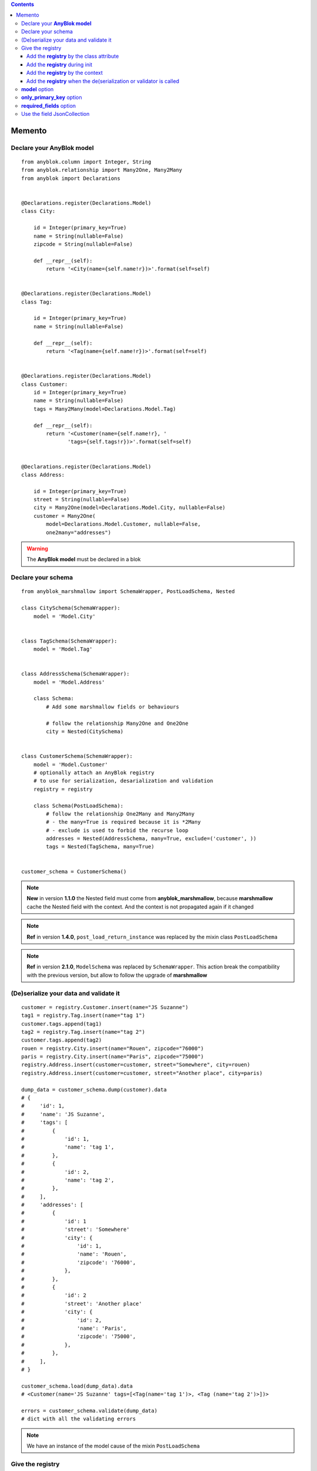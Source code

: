 .. This file is a part of the AnyBlok / Marshmallow project
..
..    Copyright (C) 2017 Jean-Sebastien SUZANNE <jssuzanne@anybox.fr>
..
.. This Source Code Form is subject to the terms of the Mozilla Public License,
.. v. 2.0. If a copy of the MPL was not distributed with this file,You can
.. obtain one at http://mozilla.org/MPL/2.0/.

.. contents::

Memento
=======

Declare your **AnyBlok model**
------------------------------

::

    from anyblok.column import Integer, String
    from anyblok.relationship import Many2One, Many2Many
    from anyblok import Declarations


    @Declarations.register(Declarations.Model)
    class City:

        id = Integer(primary_key=True)
        name = String(nullable=False)
        zipcode = String(nullable=False)

        def __repr__(self):
            return '<City(name={self.name!r})>'.format(self=self)


    @Declarations.register(Declarations.Model)
    class Tag:

        id = Integer(primary_key=True)
        name = String(nullable=False)

        def __repr__(self):
            return '<Tag(name={self.name!r})>'.format(self=self)


    @Declarations.register(Declarations.Model)
    class Customer:
        id = Integer(primary_key=True)
        name = String(nullable=False)
        tags = Many2Many(model=Declarations.Model.Tag)

        def __repr__(self):
            return '<Customer(name={self.name!r}, '
                   'tags={self.tags!r})>'.format(self=self)


    @Declarations.register(Declarations.Model)
    class Address:

        id = Integer(primary_key=True)
        street = String(nullable=False)
        city = Many2One(model=Declarations.Model.City, nullable=False)
        customer = Many2One(
            model=Declarations.Model.Customer, nullable=False,
            one2many="addresses")


.. warning::

    The **AnyBlok model** must be declared in a blok


Declare your schema
-------------------

::

    from anyblok_marshmallow import SchemaWrapper, PostLoadSchema, Nested

    class CitySchema(SchemaWrapper):
        model = 'Model.City'


    class TagSchema(SchemaWrapper):
        model = 'Model.Tag'


    class AddressSchema(SchemaWrapper):
        model = 'Model.Address'

        class Schema:
            # Add some marshmallow fields or behaviours

            # follow the relationship Many2One and One2One
            city = Nested(CitySchema)


    class CustomerSchema(SchemaWrapper):
        model = 'Model.Customer'
        # optionally attach an AnyBlok registry
        # to use for serialization, desarialization and validation
        registry = registry

        class Schema(PostLoadSchema):
            # follow the relationship One2Many and Many2Many
            # - the many=True is required because it is *2Many
            # - exclude is used to forbid the recurse loop
            addresses = Nested(AddressSchema, many=True, exclude=('customer', ))
            tags = Nested(TagSchema, many=True)


    customer_schema = CustomerSchema()


.. note::

    **New** in version **1.1.0** the Nested field must come from **anyblok_marshmallow**,
    because **marshmallow** cache the Nested field with the context. And the context is not propagated
    again if it changed

.. note::

    **Ref** in version **1.4.0**, ``post_load_return_instance`` was replaced by the mixin class
    ``PostLoadSchema``

.. note::

    **Ref** in version **2.1.0**, ``ModelSchema`` was replaced by ``SchemaWrapper``. This action
    break the compatibility with the previous version, but allow to follow the upgrade of **marshmallow**


(De)serialize your data and validate it
---------------------------------------

::

    customer = registry.Customer.insert(name="JS Suzanne")
    tag1 = registry.Tag.insert(name="tag 1")
    customer.tags.append(tag1)
    tag2 = registry.Tag.insert(name="tag 2")
    customer.tags.append(tag2)
    rouen = registry.City.insert(name="Rouen", zipcode="76000")
    paris = registry.City.insert(name="Paris", zipcode="75000")
    registry.Address.insert(customer=customer, street="Somewhere", city=rouen)
    registry.Address.insert(customer=customer, street="Another place", city=paris)

    dump_data = customer_schema.dump(customer).data
    # {
    #     'id': 1,
    #     'name': 'JS Suzanne',
    #     'tags': [
    #         {
    #             'id': 1,
    #             'name': 'tag 1',
    #         },
    #         {
    #             'id': 2,
    #             'name': 'tag 2',
    #         },
    #     ],
    #     'addresses': [
    #         {
    #             'id': 1
    #             'street': 'Somewhere'
    #             'city': {
    #                 'id': 1,
    #                 'name': 'Rouen',
    #                 'zipcode': '76000',
    #             },
    #         },
    #         {
    #             'id': 2
    #             'street': 'Another place'
    #             'city': {
    #                 'id': 2,
    #                 'name': 'Paris',
    #                 'zipcode': '75000',
    #             },
    #         },
    #     ],
    # }

    customer_schema.load(dump_data).data
    # <Customer(name='JS Suzanne' tags=[<Tag(name='tag 1')>, <Tag (name='tag 2')>])>

    errors = customer_schema.validate(dump_data)
    # dict with all the validating errors

.. note::

    We have an instance of the model cause of the mixin ``PostLoadSchema``


Give the registry
-----------------

The schema need to have the registry.

If no registry found when the de(serialization) or validation then the 
**RegistryNotFound** exception will be raised.

Add the **registry** by the class attribute
~~~~~~~~~~~~~~~~~~~~~~~~~~~~~~~~~~~~~~~~~~~

This is the solution given in the main exemple::

    class CustomerSchema(SchemaWrapper):
        model = 'Model.Customer'
        registry = registry


Add the **registry** during init
~~~~~~~~~~~~~~~~~~~~~~~~~~~~~~~~

This solution is use during the instanciation

::

    customer_schema = CustomerSchema(registry=registry)


Add the **registry** by the context
~~~~~~~~~~~~~~~~~~~~~~~~~~~~~~~~~~~

This solution is use during the instanciation or after

::

    customer_schema = CustomerSchema(context={'registry': registry})

or

::

    customer_schema = CustomerSchema()
    customer_schema.context['registry'] = registry


Add the **registry** when the de(serialization or validator is called
~~~~~~~~~~~~~~~~~~~~~~~~~~~~~~~~~~~~~~~~~~~~~~~~~~~~~~~~~~~~~~~~~~~~~

::

    customer_schema.dumps(customer, registry=registry)
    customer_schema.dump(customer, registry=registry)
    customer_schema.loads(dump_data, registry=registry)
    customer_schema.load(dump_data, registry=registry)
    customer_schema.validate(dump_data, registry=registry)


**model** option
----------------

This option add in the model name. As the registry, this option
can be passed by definition, initialization, context or during the call of the (de)serialization / validation

::

    class AnySchema(SchemaWrapper):
        model = "Model.Customer"

or

::

    any_schema = AnySchema(model="Model.customer")

or

::

    any_schema.context['model'] = "Model.Customer"

or

::

    any_schema.dumps(instance, model="Model.Customer")
    any_schema.dump(instance, model="Model.Customer")
    any_schema.loads(dump_data, model="Model.Customer")
    any_schema.load(dump_data, model="Model.Customer")
    any_schema.validate(dump_data, model="Model.Customer")


**only_primary_key** option
---------------------------

This option add in the only argument the primary keys of the model. As the registry, this option
can be passed by definition, initialization, context or during the call of the (de)serialization / validation

::

    class CustomerSchema(SchemaWrapper):
        model = "Model.Customer"
        only_primary_key = True

or

::

    customer_schema = CustomerSchema(only_primary_key=True)

or

::

    customer_schema.context['only_primary_key'] = True

or

::

    customer_schema.dumps(instance, only_primary_key=True)
    customer_schema.dump(instance, only_primary_key=True)
    customer_schema.loads(dump_data, only_primary_key=True)
    customer_schema.load(dump_data, only_primary_key=True)
    customer_schema.validate(dump_data, only_primary_key=True)


**required_fields** option
--------------------------

This option force the generated fields, and only them to be requried.

::

    class CustomerSchema(SchemaWrapper):
        model = "Model.Customer"
        required_fields = True
        # or required_fields = [ list of fieldname ]

or

::

    customer_schema = CustomerSchema(required_fields=True)

or

::

    customer_schema.context['required_fields'] = True

or

::

    customer_schema.loads(dump_data, required_fields=True)
    customer_schema.load(dump_data, required_fields=True)
    customer_schema.validate(dump_data, required_fields=True)

.. note:: All the attributes can take **True** or the list of the fieldname to be required

Use the field JsonCollection
----------------------------

This field allow the schema to inspect an AnyBlok.fields.Json in an any specific instance to 
validate the value.

AnyBlok models::

    @register(Model)
    class Template:
        name = anyblok.column.String(primary_key=True)
        properties = anyblok.column.Json(defaumt={})

    @register(Model)
    class SaleOrder:
        id = anyblok.column.Integer(primary_key=True)
        number = anyblok.column.Integer(nullable=False)
        discount = anyblok.column.Integer()

AnyBlok / Marchmallow schema::

    class SaleOrderSchema(SchemaWrapper):
        model = 'Model.SaleOrder'

        class Schema:
            discount = JsonCollection(
                fieldname='properties',
                keys=['allowed_discount'],
                cls_or_instance_type=marshmallow.fields.Integer(required=True)
            )

Use::

    goodcustomer = registry.Template.insert(
        name='Good customer',
        properties={'allowed_discount': [10, 15, 30]
    )
    customer = registry.Template.insert(
        name='Customer',
        properties={'allowed_discount': [0, 5, 10]
    )
    badcustomer = registry.Template.insert(
        name='Bad customer',
        properties={'allowed_discount': [0]
    )

    schema = SaleOrderSchema(registry=registry)

    --------------------------

    data = schema.load(
        {
            number='SO0001',
            discount=10,
        },
        instances={'default': goodcustomer}
    )

    --------------------------

    data = schema.load(
        {
            number='SO0001',
            discount=10,
        },
        instances={'default': customer}
    )
    ==> error = {}

    --------------------------

    data = schema.load(
        {
            number='SO0001',
            discount=10,
        },
        instances={'default': badcustomer}
    )
    ==> error = {'discount': ['Not a valid choice']}
